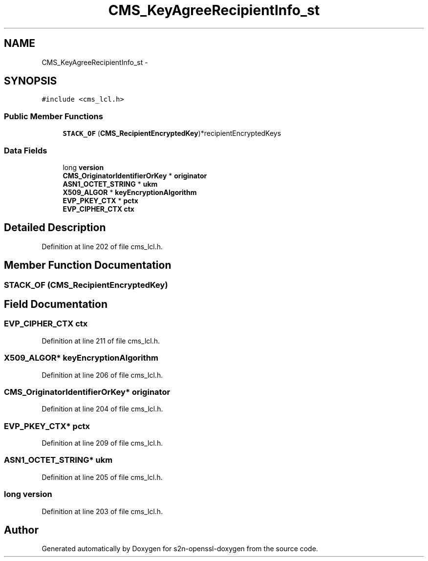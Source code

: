 .TH "CMS_KeyAgreeRecipientInfo_st" 3 "Thu Jun 30 2016" "s2n-openssl-doxygen" \" -*- nroff -*-
.ad l
.nh
.SH NAME
CMS_KeyAgreeRecipientInfo_st \- 
.SH SYNOPSIS
.br
.PP
.PP
\fC#include <cms_lcl\&.h>\fP
.SS "Public Member Functions"

.in +1c
.ti -1c
.RI "\fBSTACK_OF\fP (\fBCMS_RecipientEncryptedKey\fP)*recipientEncryptedKeys"
.br
.in -1c
.SS "Data Fields"

.in +1c
.ti -1c
.RI "long \fBversion\fP"
.br
.ti -1c
.RI "\fBCMS_OriginatorIdentifierOrKey\fP * \fBoriginator\fP"
.br
.ti -1c
.RI "\fBASN1_OCTET_STRING\fP * \fBukm\fP"
.br
.ti -1c
.RI "\fBX509_ALGOR\fP * \fBkeyEncryptionAlgorithm\fP"
.br
.ti -1c
.RI "\fBEVP_PKEY_CTX\fP * \fBpctx\fP"
.br
.ti -1c
.RI "\fBEVP_CIPHER_CTX\fP \fBctx\fP"
.br
.in -1c
.SH "Detailed Description"
.PP 
Definition at line 202 of file cms_lcl\&.h\&.
.SH "Member Function Documentation"
.PP 
.SS "STACK_OF (\fBCMS_RecipientEncryptedKey\fP)"

.SH "Field Documentation"
.PP 
.SS "\fBEVP_CIPHER_CTX\fP ctx"

.PP
Definition at line 211 of file cms_lcl\&.h\&.
.SS "\fBX509_ALGOR\fP* keyEncryptionAlgorithm"

.PP
Definition at line 206 of file cms_lcl\&.h\&.
.SS "\fBCMS_OriginatorIdentifierOrKey\fP* originator"

.PP
Definition at line 204 of file cms_lcl\&.h\&.
.SS "\fBEVP_PKEY_CTX\fP* pctx"

.PP
Definition at line 209 of file cms_lcl\&.h\&.
.SS "\fBASN1_OCTET_STRING\fP* ukm"

.PP
Definition at line 205 of file cms_lcl\&.h\&.
.SS "long version"

.PP
Definition at line 203 of file cms_lcl\&.h\&.

.SH "Author"
.PP 
Generated automatically by Doxygen for s2n-openssl-doxygen from the source code\&.
